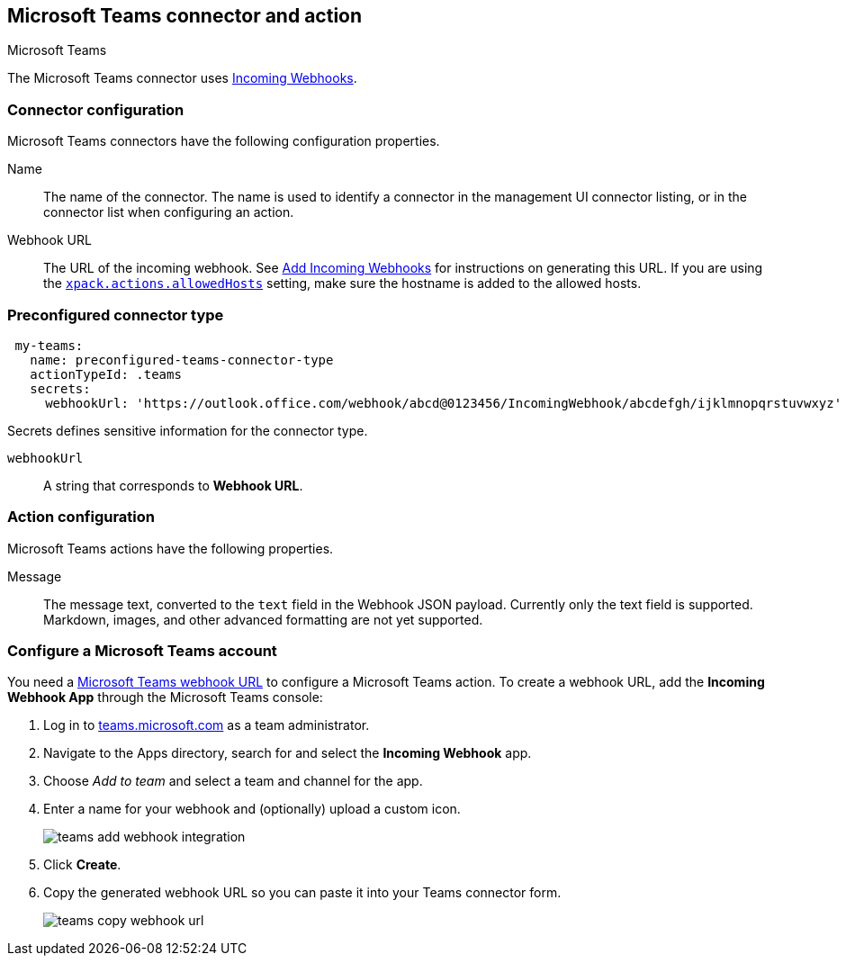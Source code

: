 [role="xpack"]
[[teams-action-type]]
== Microsoft Teams connector and action
++++
<titleabbrev>Microsoft Teams</titleabbrev>
++++

The Microsoft Teams connector uses https://docs.microsoft.com/en-us/microsoftteams/platform/webhooks-and-connectors/how-to/add-incoming-webhook[Incoming Webhooks].

[float]
[[teams-connector-configuration]]
=== Connector configuration

Microsoft Teams connectors have the following configuration properties.

Name::      The name of the connector. The name is used to identify a  connector in the management UI connector listing, or in the connector list when configuring an action.
Webhook URL::   The URL of the incoming webhook. See https://docs.microsoft.com/en-us/microsoftteams/platform/webhooks-and-connectors/how-to/add-incoming-webhook#add-an-incoming-webhook-to-a-teams-channel[Add Incoming Webhooks] for instructions on generating this URL. If you are using the <<action-settings, `xpack.actions.allowedHosts`>> setting, make sure the hostname is added to the allowed hosts.

[float]
[[Preconfigured-teams-configuration]]
=== Preconfigured connector type

[source,text]
--
 my-teams:
   name: preconfigured-teams-connector-type
   actionTypeId: .teams
   secrets:
     webhookUrl: 'https://outlook.office.com/webhook/abcd@0123456/IncomingWebhook/abcdefgh/ijklmnopqrstuvwxyz'
--

Secrets defines sensitive information for the connector type.

`webhookUrl`:: A string that corresponds to *Webhook URL*.

[float]
[[teams-action-configuration]]
=== Action configuration

Microsoft Teams actions have the following properties.

Message::   The message	text, converted to the `text` field in the Webhook JSON payload. Currently only the text field is supported. Markdown, images, and other advanced formatting are not yet supported.

[[configuring-teams]]
=== Configure a Microsoft Teams account

You need a https://docs.microsoft.com/en-us/microsoftteams/platform/webhooks-and-connectors/how-to/add-incoming-webhook[Microsoft Teams webhook URL] to 
configure a Microsoft Teams action. To create a webhook
URL, add the **Incoming Webhook App** through the Microsoft Teams console:

. Log in to http://teams.microsoft.com[teams.microsoft.com] as a team administrator.
. Navigate to the Apps directory, search for and select the *Incoming Webhook* app.
. Choose _Add to team_ and select a team and channel for the app.
. Enter a name for your webhook and (optionally) upload a custom icon.
+
image::images/teams-add-webhook-integration.png[]
. Click *Create*.
. Copy the generated webhook URL so you can paste it into your Teams connector form.
+
image::images/teams-copy-webhook-url.png[]
